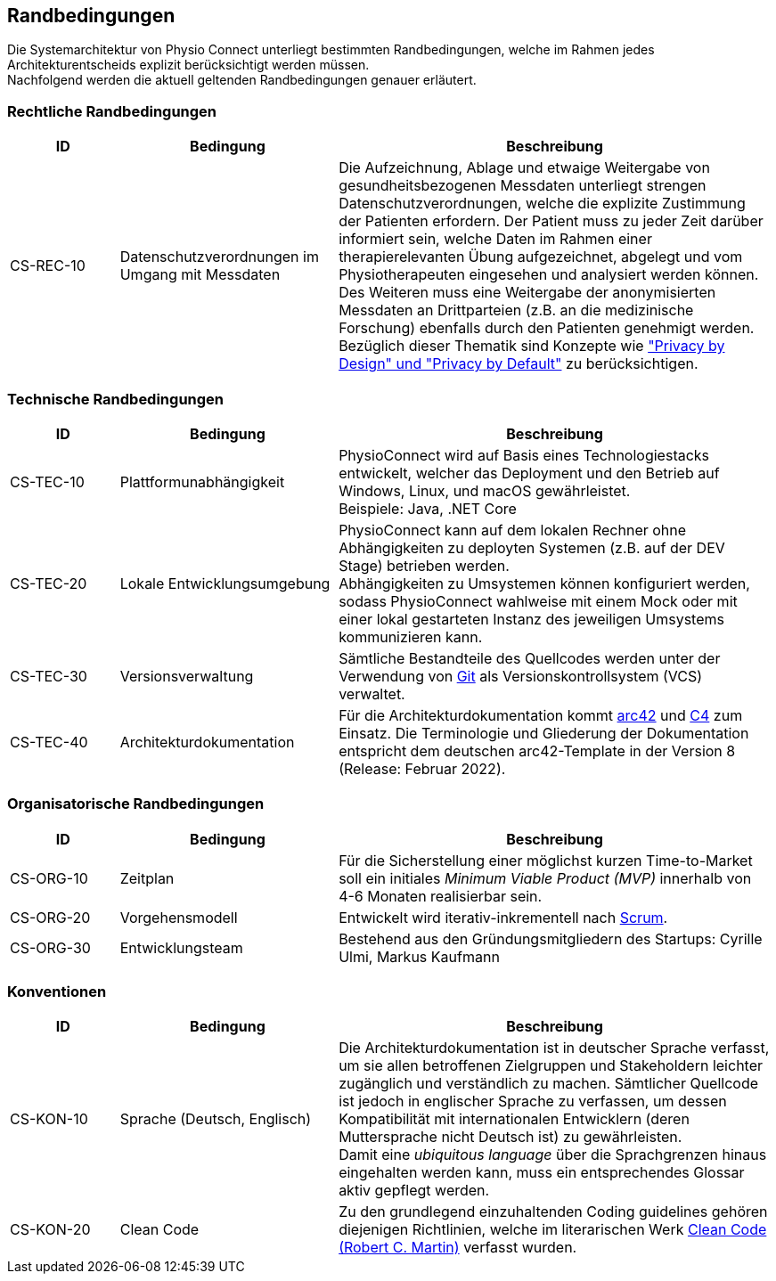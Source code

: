 [#constraints]
== Randbedingungen

Die Systemarchitektur von Physio Connect unterliegt bestimmten Randbedingungen, welche im Rahmen jedes Architekturentscheids explizit berücksichtigt werden müssen. +
Nachfolgend werden die aktuell geltenden Randbedingungen genauer erläutert. 

=== Rechtliche Randbedingungen

[options="header",cols="1,2,4"]
|===
|ID|Bedingung|Beschreibung
|CS-REC-10|Datenschutzverordnungen im Umgang mit Messdaten|Die Aufzeichnung, Ablage und etwaige Weitergabe von gesundheitsbezogenen Messdaten unterliegt strengen Datenschutzverordnungen, welche die explizite Zustimmung der Patienten erfordern. Der Patient muss zu jeder Zeit darüber informiert sein, welche Daten im Rahmen einer therapierelevanten Übung aufgezeichnet, abgelegt und vom Physiotherapeuten eingesehen und analysiert werden können. +
Des Weiteren muss eine Weitergabe der anonymisierten Messdaten an Drittparteien (z.B. an die medizinische Forschung) ebenfalls durch den Patienten genehmigt werden. +
Bezüglich dieser Thematik sind Konzepte wie https://www2.deloitte.com/ch/en/pages/risk/articles/gdpr-privacy-by-design-and-by-default.html["Privacy by Design" und "Privacy by Default"] zu berücksichtigen.
|===

=== Technische Randbedingungen

[options="header",cols="1,2,4"]
|===
|ID|Bedingung|Beschreibung
|CS-TEC-10|Plattformunabhängigkeit|PhysioConnect wird auf Basis eines Technologiestacks entwickelt, welcher das Deployment und den Betrieb auf Windows, Linux, und macOS gewährleistet. +
Beispiele: Java, .NET Core
|CS-TEC-20|Lokale Entwicklungsumgebung|PhysioConnect kann auf dem lokalen Rechner ohne Abhängigkeiten zu deployten Systemen (z.B. auf der DEV Stage) betrieben werden. +
Abhängigkeiten zu Umsystemen können konfiguriert werden, sodass PhysioConnect wahlweise mit einem Mock oder mit einer lokal gestarteten Instanz des jeweiligen Umsystems kommunizieren kann. 
|CS-TEC-30|Versionsverwaltung|Sämtliche Bestandteile des Quellcodes werden unter der Verwendung von https://git-scm.com/[Git] als Versionskontrollsystem (VCS) verwaltet.
|CS-TEC-40|Architekturdokumentation|Für die Architekturdokumentation kommt https://arc42.org/[arc42] und https://c4model.com/[C4] zum Einsatz. Die Terminologie und Gliederung der Dokumentation entspricht dem deutschen arc42-Template in der Version 8 (Release: Februar 2022).
|===

[#organizational-constraints]
=== Organisatorische Randbedingungen

[options="header",cols="1,2,4"]
|===
|ID|Bedingung|Beschreibung
|CS-ORG-10|Zeitplan|Für die Sicherstellung einer möglichst kurzen Time-to-Market soll ein initiales __Minimum Viable Product (MVP)__ innerhalb von 4-6 Monaten realisierbar sein.
|CS-ORG-20|Vorgehensmodell|Entwickelt wird iterativ-inkrementell nach https://www.scrum.org/resources/what-is-scrum[Scrum].
|CS-ORG-30|Entwicklungsteam|Bestehend aus den Gründungsmitgliedern des Startups: Cyrille Ulmi, Markus Kaufmann
|===

=== Konventionen

[options="header",cols="1,2,4"]
|===
|ID|Bedingung|Beschreibung
|CS-KON-10|Sprache (Deutsch, Englisch)|Die Architekturdokumentation ist in deutscher Sprache verfasst, um sie allen betroffenen Zielgruppen und Stakeholdern leichter zugänglich und verständlich zu machen. Sämtlicher Quellcode ist jedoch in englischer Sprache zu verfassen, um dessen Kompatibilität mit internationalen Entwicklern (deren Muttersprache nicht Deutsch ist) zu gewährleisten. +
Damit eine __ubiquitous language__ über die Sprachgrenzen hinaus eingehalten werden kann, muss ein entsprechendes Glossar aktiv gepflegt werden.
|CS-KON-20|Clean Code|Zu den grundlegend einzuhaltenden Coding guidelines gehören diejenigen Richtlinien, welche im literarischen Werk https://gist.github.com/wojteklu/73c6914cc446146b8b533c0988cf8d29[Clean Code (Robert C. Martin)] verfasst wurden.
|===
